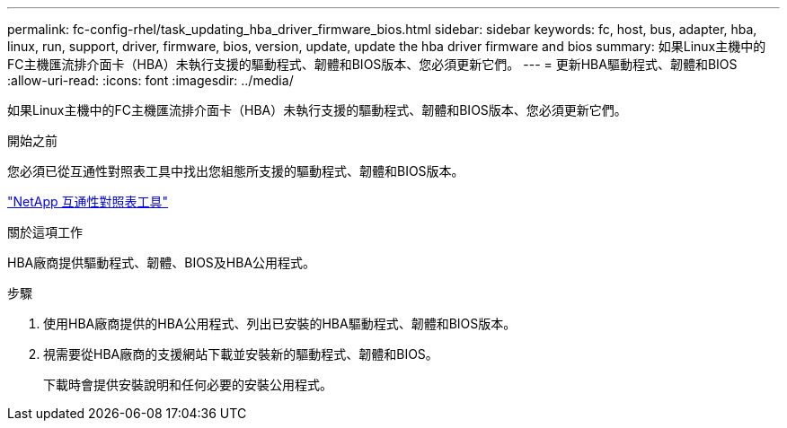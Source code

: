 ---
permalink: fc-config-rhel/task_updating_hba_driver_firmware_bios.html 
sidebar: sidebar 
keywords: fc, host, bus, adapter, hba, linux, run, support, driver, firmware, bios, version, update, update the hba driver firmware and bios 
summary: 如果Linux主機中的FC主機匯流排介面卡（HBA）未執行支援的驅動程式、韌體和BIOS版本、您必須更新它們。 
---
= 更新HBA驅動程式、韌體和BIOS
:allow-uri-read: 
:icons: font
:imagesdir: ../media/


[role="lead"]
如果Linux主機中的FC主機匯流排介面卡（HBA）未執行支援的驅動程式、韌體和BIOS版本、您必須更新它們。

.開始之前
您必須已從互通性對照表工具中找出您組態所支援的驅動程式、韌體和BIOS版本。

https://mysupport.netapp.com/matrix["NetApp 互通性對照表工具"]

.關於這項工作
HBA廠商提供驅動程式、韌體、BIOS及HBA公用程式。

.步驟
. 使用HBA廠商提供的HBA公用程式、列出已安裝的HBA驅動程式、韌體和BIOS版本。
. 視需要從HBA廠商的支援網站下載並安裝新的驅動程式、韌體和BIOS。
+
下載時會提供安裝說明和任何必要的安裝公用程式。


